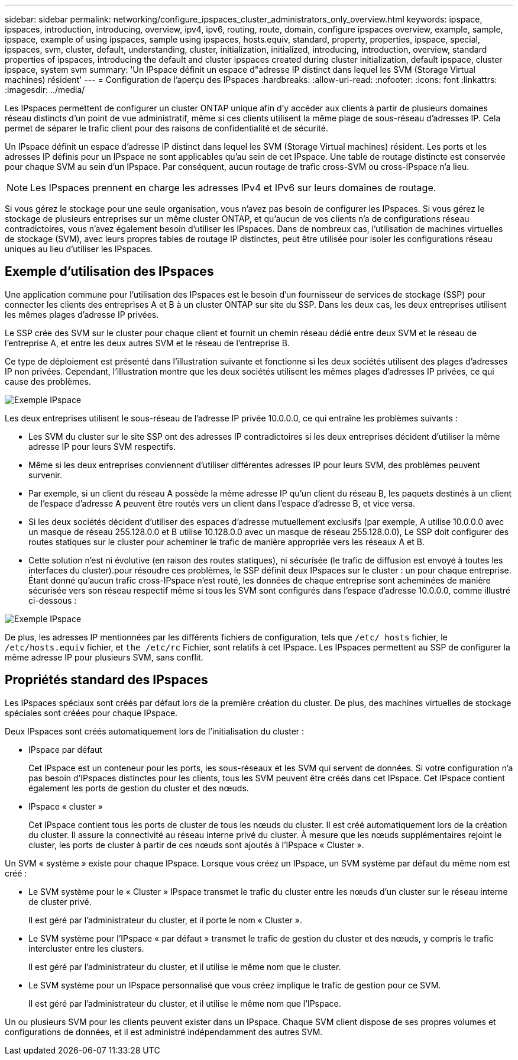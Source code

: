 ---
sidebar: sidebar 
permalink: networking/configure_ipspaces_cluster_administrators_only_overview.html 
keywords: ipspace, ipspaces, introduction, introducing, overview, ipv4, ipv6, routing, route, domain, configure ipspaces overview, example, sample, ipspace, example of using ipspaces, sample using ipspaces, hosts.equiv, standard, property, properties, ipspace, special, ipspaces, svm, cluster, default, understanding, cluster, initialization, initialized, introducing, introduction, overview, standard properties of ipspaces, introducing the default and cluster ipspaces created during cluster initialization, default ipspace, cluster ipspace, system svm 
summary: 'Un IPspace définit un espace d"adresse IP distinct dans lequel les SVM (Storage Virtual machines) résident' 
---
= Configuration de l'aperçu des IPspaces
:hardbreaks:
:allow-uri-read: 
:nofooter: 
:icons: font
:linkattrs: 
:imagesdir: ../media/


[role="lead"]
Les IPspaces permettent de configurer un cluster ONTAP unique afin d'y accéder aux clients à partir de plusieurs domaines réseau distincts d'un point de vue administratif, même si ces clients utilisent la même plage de sous-réseau d'adresses IP. Cela permet de séparer le trafic client pour des raisons de confidentialité et de sécurité.

Un IPspace définit un espace d'adresse IP distinct dans lequel les SVM (Storage Virtual machines) résident. Les ports et les adresses IP définis pour un IPspace ne sont applicables qu'au sein de cet IPspace. Une table de routage distincte est conservée pour chaque SVM au sein d'un IPspace. Par conséquent, aucun routage de trafic cross-SVM ou cross-IPspace n'a lieu.


NOTE: Les IPspaces prennent en charge les adresses IPv4 et IPv6 sur leurs domaines de routage.

Si vous gérez le stockage pour une seule organisation, vous n'avez pas besoin de configurer les IPspaces. Si vous gérez le stockage de plusieurs entreprises sur un même cluster ONTAP, et qu'aucun de vos clients n'a de configurations réseau contradictoires, vous n'avez également besoin d'utiliser les IPspaces. Dans de nombreux cas, l'utilisation de machines virtuelles de stockage (SVM), avec leurs propres tables de routage IP distinctes, peut être utilisée pour isoler les configurations réseau uniques au lieu d'utiliser les IPspaces.



== Exemple d'utilisation des IPspaces

Une application commune pour l'utilisation des IPspaces est le besoin d'un fournisseur de services de stockage (SSP) pour connecter les clients des entreprises A et B à un cluster ONTAP sur site du SSP. Dans les deux cas, les deux entreprises utilisent les mêmes plages d'adresse IP privées.

Le SSP crée des SVM sur le cluster pour chaque client et fournit un chemin réseau dédié entre deux SVM et le réseau de l'entreprise A, et entre les deux autres SVM et le réseau de l'entreprise B.

Ce type de déploiement est présenté dans l'illustration suivante et fonctionne si les deux sociétés utilisent des plages d'adresses IP non privées. Cependant, l'illustration montre que les deux sociétés utilisent les mêmes plages d'adresses IP privées, ce qui cause des problèmes.

image:ontap_nm_image9.jpeg["Exemple IPspace"]

Les deux entreprises utilisent le sous-réseau de l'adresse IP privée 10.0.0.0, ce qui entraîne les problèmes suivants :

* Les SVM du cluster sur le site SSP ont des adresses IP contradictoires si les deux entreprises décident d'utiliser la même adresse IP pour leurs SVM respectifs.
* Même si les deux entreprises conviennent d'utiliser différentes adresses IP pour leurs SVM, des problèmes peuvent survenir.
* Par exemple, si un client du réseau A possède la même adresse IP qu’un client du réseau B, les paquets destinés à un client de l’espace d’adresse A peuvent être routés vers un client dans l’espace d’adresse B, et vice versa.
* Si les deux sociétés décident d'utiliser des espaces d'adresse mutuellement exclusifs (par exemple, A utilise 10.0.0.0 avec un masque de réseau 255.128.0.0 et B utilise 10.128.0.0 avec un masque de réseau 255.128.0.0), Le SSP doit configurer des routes statiques sur le cluster pour acheminer le trafic de manière appropriée vers les réseaux A et B.
* Cette solution n'est ni évolutive (en raison des routes statiques), ni sécurisée (le trafic de diffusion est envoyé à toutes les interfaces du cluster).pour résoudre ces problèmes, le SSP définit deux IPspaces sur le cluster : un pour chaque entreprise. Étant donné qu'aucun trafic cross-IPspace n'est routé, les données de chaque entreprise sont acheminées de manière sécurisée vers son réseau respectif même si tous les SVM sont configurés dans l'espace d'adresse 10.0.0.0, comme illustré ci-dessous :


image:ontap_nm_image10.jpeg["Exemple IPspace"]

De plus, les adresses IP mentionnées par les différents fichiers de configuration, tels que `/etc/ hosts` fichier, le `/etc/hosts.equiv` fichier, et `the /etc/rc` Fichier, sont relatifs à cet IPspace. Les IPspaces permettent au SSP de configurer la même adresse IP pour plusieurs SVM, sans conflit.



== Propriétés standard des IPspaces

Les IPspaces spéciaux sont créés par défaut lors de la première création du cluster. De plus, des machines virtuelles de stockage spéciales sont créées pour chaque IPspace.

Deux IPspaces sont créés automatiquement lors de l'initialisation du cluster :

* IPspace par défaut
+
Cet IPspace est un conteneur pour les ports, les sous-réseaux et les SVM qui servent de données. Si votre configuration n'a pas besoin d'IPspaces distinctes pour les clients, tous les SVM peuvent être créés dans cet IPspace. Cet IPspace contient également les ports de gestion du cluster et des nœuds.

* IPspace « cluster »
+
Cet IPspace contient tous les ports de cluster de tous les nœuds du cluster. Il est créé automatiquement lors de la création du cluster. Il assure la connectivité au réseau interne privé du cluster. À mesure que les nœuds supplémentaires rejoint le cluster, les ports de cluster à partir de ces nœuds sont ajoutés à l'IPspace « Cluster ».



Un SVM « système » existe pour chaque IPspace. Lorsque vous créez un IPspace, un SVM système par défaut du même nom est créé :

* Le SVM système pour le « Cluster » IPspace transmet le trafic du cluster entre les nœuds d'un cluster sur le réseau interne de cluster privé.
+
Il est géré par l'administrateur du cluster, et il porte le nom « Cluster ».

* Le SVM système pour l'IPspace « par défaut » transmet le trafic de gestion du cluster et des nœuds, y compris le trafic intercluster entre les clusters.
+
Il est géré par l'administrateur du cluster, et il utilise le même nom que le cluster.

* Le SVM système pour un IPspace personnalisé que vous créez implique le trafic de gestion pour ce SVM.
+
Il est géré par l'administrateur du cluster, et il utilise le même nom que l'IPspace.



Un ou plusieurs SVM pour les clients peuvent exister dans un IPspace. Chaque SVM client dispose de ses propres volumes et configurations de données, et il est administré indépendamment des autres SVM.
